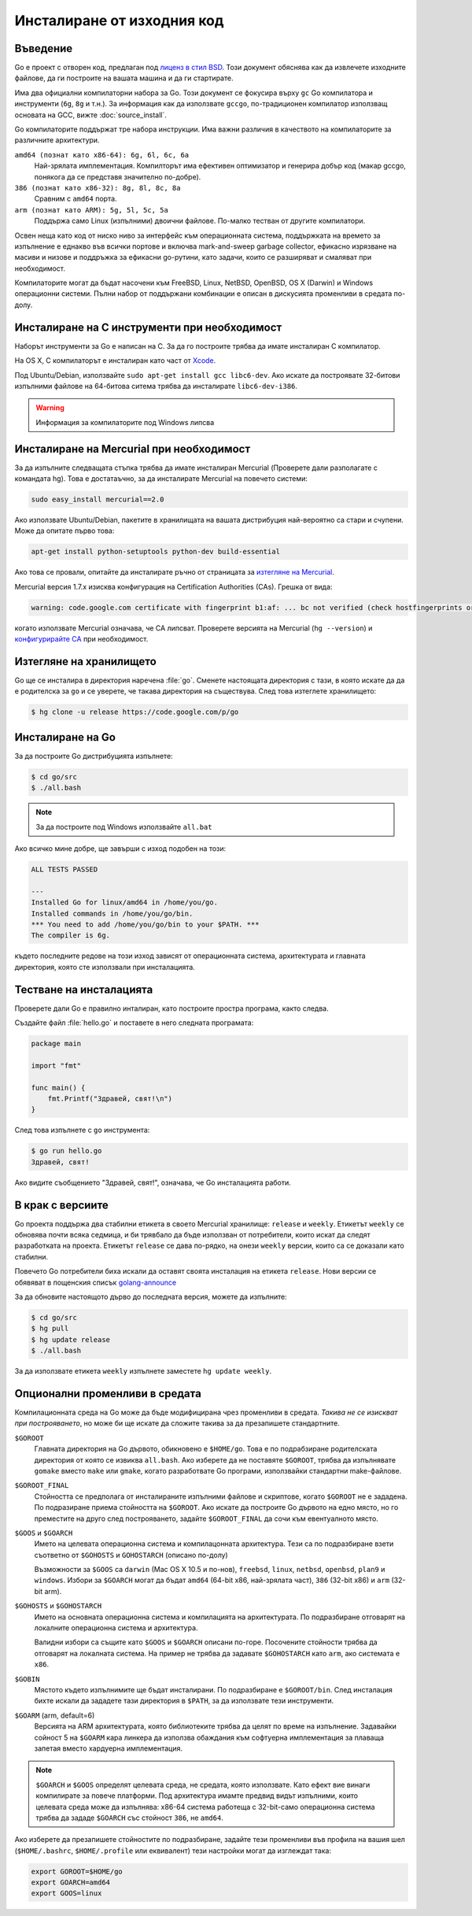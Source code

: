 Инсталиране от изходния код
###########################

Въведение
=========

Go е проект с отворен код, предлаган под `лиценз в стил BSD <http://weekly.golang.org/LICENSE>`_. Този документ
обяснява как да извлечете изходните файлове, да ги построите на вашата машина и да ги стартирате.

Има два официални компилаторни набора за Go. Този документ се фокусира върху ``gc`` Go компилатора и инструменти
(``6g``, ``8g`` и т.н.). За информация как да използвате ``gccgo``, по-традиционен компилатор използващ основата на
GCC, вижте :doc:`source_install`.

Go компилаторите поддържат тре набора инструкции. Има важни различия в качеството на компилаторите за различните
архитектури.

``amd64 (познат като x86-64): 6g, 6l, 6c, 6a``
    Най-зрялата имплементация. Компилторът има ефективен оптимизатор и генерира добър код (макар gccgo, понякога
    да се представя значително по-добре).

``386 (познат като x86-32): 8g, 8l, 8c, 8a``
    Сравним с ``amd64`` порта.

``arm (познат като ARM): 5g, 5l, 5c, 5a``
    Поддържа само Linux (изпълними) двоични файлове. По-малко тестван от другите компилатори.

Освен неща като код от ниско ниво за интерфейс към операционната система, поддържката на времето за изпълнение е
еднакво във всички портове и включва mark-and-sweep garbage collector, ефикасно изрязване на масиви и низове и 
поддръжка за ефикасни go-рутини, като задачи, които се разширяват и смаляват при необходимост.

Компилаторите могат да бъдат насочени към FreeBSD, Linux, NetBSD, OpenBSD, OS X (Darwin) и Windows операционни системи.
Пълни набор от поддържани комбинации е описан в дискусията променливи в средата по-долу.

Инсталиране на C инструменти при необходимост
=============================================

Наборът инструменти за Go е написан на C. За да го построите трябва да имате инсталиран C компилатор.

На OS X, C компилаторът е инсталиран като част от `Xcode <http://developer.apple.com/Xcode/>`_.

Под Ubuntu/Debian, използвайте ``sudo apt-get install gcc libc6-dev``. Ако искате да построявате 32-битови изпълними
файлове на 64-битова ситема трябва да инсталирате ``libc6-dev-i386``.

.. warning:: Информация за компилаторите под Windows липсва

Инсталиране на Mercurial при необходимост
=========================================

За да изпълните следващата стъпка трябва да имате инсталиран Mercurial (Проверете дали разполагате с командата hg).
Това е достатаъчно, за да инсталирате Mercurial на повечето системи:

.. code-block:: console

    sudo easy_install mercurial==2.0

Ако използвате Ubuntu/Debian, пакетите в хранилищата на вашата дистрибуция най-вероятно са стари и счупени. Може 
да опитате първо това:

.. code-block:: console

    apt-get install python-setuptools python-dev build-essential

Ако това се провали, опитайте да инсталирате ръчно от страницата за
`изтегляне на Mercurial <http://mercurial.selenic.com/wiki/Download>`_.

Mercurial версия 1.7.x изисква конфигурация на Certification Authorities (CAs). Грешка от вида:

.. code-block:: console

    warning: code.google.com certificate with fingerprint b1:af: ... bc not verified (check hostfingerprints or web.cacerts config setting)

когато използвате Mercurial означава, че CA липсват. Проверете версията на Mercurial (``hg --version``) и 
`конфигурирайте CA <http://mercurial.selenic.com/wiki/CACertificates#Configuration_of_HTTPS_certificate_authorities>`_ при необходимост.

Изтегляне на хранилището
========================

Go ще се инсталира в директория наречена :file:`go`. Сменете настоящата директория с тази, в която искате да да е 
родителска за ``go`` и се уверете, че такава директория на съществува. След това изтеглете хранилището:

.. code-block:: console

    $ hg clone -u release https://code.google.com/p/go

Инсталиране на Go
=================

За да построите Go дистрибуцията изпълнете:

.. code-block:: console

    $ cd go/src
    $ ./all.bash

.. note:: За да построите под Windows използвайте ``all.bat``

Ако всичко мине добре, ще завърши с изход подобен на този:

.. code-block:: console

    ALL TESTS PASSED

    ---
    Installed Go for linux/amd64 in /home/you/go.
    Installed commands in /home/you/go/bin.
    *** You need to add /home/you/go/bin to your $PATH. ***
    The compiler is 6g.

където последните редове на този изход зависят от операционната система, архитектурата и главната директория, която 
сте използвали при инсталацията.

Тестване на инсталацията
========================

Проверете дали Go е правилно инталиран, като построите простра програма, както следва.

Създайте файл :file:`hello.go` и поставете в него следната програмата:

.. code-block:: go

    package main

    import "fmt"

    func main() {
        fmt.Printf("Здравей, свят!\n")
    }

След това изпълнете с ``go`` инструмента:

.. code-block:: console

    $ go run hello.go
    Здравей, свят!

Ако видите съобщението "Здравей, свят!", означава, че Go инсталацията работи.

В крак с версиите
=================

Go проекта поддържа два стабилни етикета в своето Mercurial хранилище: ``release`` и ``weekly``. Етикетът
``weekly`` се обновява почти всяка седмица, и би трявбало да бъде използван от потребители, които искат да 
следят разработката на проекта. Етикетът ``release`` се дава по-рядко, на онези ``weekly`` версии, които са се
доказали като стабилни.

Повечето Go потребители биха искали да оставят своята инсталация на етикета ``release``. Нови версии се обявяват
в пощенския списък `golang-announce <http://groups.google.com/group/golang-announce>`_

За да обновите настоящото дърво до последната версия, можете да изпълните:

.. code-block:: console

    $ cd go/src
    $ hg pull
    $ hg update release
    $ ./all.bash

За да използвате етикета ``weekly`` изпълнете заместете ``hg update weekly``.

Опционални променливи в средата
===============================

Компилационната среда на Go може да бъде модифицирана чрез променливи в средата. *Такива не се изискват при 
построяването*, но може би ще искате да сложите такива за да презапишете стандартните.

``$GOROOT``
    Главната директория на Go дървото, обикновено е ``$HOME/go``. Това е по подрабзиране родителската директория
    от която се извиква ``all.bash``. Ако изберете да не поставяте ``$GOROOT``, трябва да изпълнявате ``gomake``
    вместо ``make`` или ``gmake``, когато разработвате Go програми, използвайки стандартни make-файлове.

``$GOROOT_FINAL``
    Стойността се предполага от инсталираните изпълними файлове и скриптове, когато ``$GOROOT`` не е зададена.
    По подразиране приема стойността на ``$GOROOT``. Ако искате да построите Go дървото на едно място, но го 
    преместите на друго след построяването, задайте ``$GOROOT_FINAL`` да сочи към евентуалното място.

``$GOOS`` и ``$GOARCH``
    Името на целевата операционна система и компилацонната архитектура. Тези са по подразбиране взети съответно от
    ``$GOHOSTS`` и ``GOHOSTARCH`` (описано по-долу)

    Възможности за ``$GOOS`` са ``darwin`` (Mac OS X 10.5 и по-нов), ``freebsd``, ``linux``, ``netbsd``,
    ``openbsd``, ``plan9`` и ``windows``. Избори за ``$GOARCH`` могат да бъдат ``amd64`` (64-bit x86, най-зрялата
    част), ``386`` (32-bit x86) и ``arm`` (32-bit arm).

``$GOHOSTS`` и ``$GOHOSTARCH``
    Името на основната операционна система и компилацията на архитектурата. По подразбиране отговарят на локалните
    операционна система и архитектура.

    Валидни избори са същите като ``$GOOS`` и ``$GOARCH`` описани по-горе. Посочените стойности трябва да отговарят
    на локалната система. На пример не трябва да задавате  ``$GOHOSTARCH`` като ``arm``, ако системата е ``x86``.

``$GOBIN``
    Мястото където изпълнимите ще бъдат инсталирани. По подразбиране е ``$GOROOT/bin``. След инсталация бихте искали
    да зададете тази директория в ``$PATH``, за да използвате тези инструменти.

``$GOARM`` (arm, default=6)
    Версията на ARM архитектурата, която библиотеките трябва да целят по време на изпълнение. Задавайки сойност
    5 на ``$GOARM`` кара линкера да използва обаждания към софтуерна имплементация за плаваща запетая вместо
    хардуерна имплементация.

.. note:: ``$GOARCH`` и ``$GOOS`` определят целевата среда, не средата, която използвате. Като ефект вие винаги
    компилирате за повече платформи. Под архитектура имамте предвид видът изпълними, които целевата среда може
    да изпълнява: x86-64 система работеща с 32-bit-само операционна система трябва да зададе ``$GOARCH`` със 
    стойност ``386``, не ``amd64``.

Ако изберете да презапишете стойностите по подразбиране, задайте тези променливи във профила на вашия шел
(``$HOME/.bashrc``, ``$HOME/.profile`` или еквивалент) тези настройки могат да изглеждат така:

.. code-block:: console

    export GOROOT=$HOME/go
    export GOARCH=amd64
    export GOOS=linux

    
